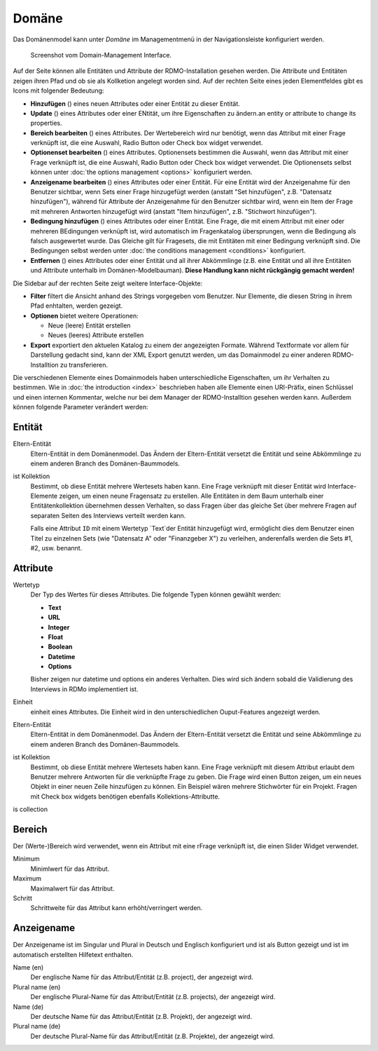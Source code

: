 Domäne
------

Das Domänenmodel kann unter *Domäne* im Managementmenü in der Navigationsleiste konfiguriert werden.

.. figure:: ../_static/img/screens/Domain.PNG
   :target: ../_static/img/screens/Domain.PNG

   Screenshot vom Domain-Management Interface.

Auf der Seite können alle Entitäten und Attribute der RDMO-Installation gesehen werden. Die Attribute und Entitäten zeigen ihren Pfad und ob sie als Kollketion angelegt worden sind. Auf der rechten Seite eines jeden Elementfeldes gibt es Icons mit folgender Bedeutung:

* **Hinzufügen** (|add|) eines neuen Attributes oder einer Entität zu dieser Entität.
* **Update** (|update|) eines Attributes oder einer ENtität, um ihre Eigenschaften zu ändern.an entity or attribute to change its properties.
* **Bereich bearbeiten** (|range|) eines Attributes. Der Wertebereich wird nur benötigt, wenn das Attribut mit einer Frage verknüpft ist, die eine Auswahl, Radio Button oder Check box widget verwendet. 
* **Optionenset bearbeiten** (|optionsets|) eines Attributes. Optionensets bestimmen die Auswahl, wenn das Attribut mit einer Frage verknüpft ist, die eine Auswahl, Radio Button oder Check box widget verwendet. Die Optionensets selbst können unter :doc:`the options management <options>` konfiguriert werden.
* **Anzeigename bearbeiten** (|verbosename|) eines Attributes oder einer Entität. Für eine Entität wird der Anzeigenahme für den Benutzer sichtbar, wenn Sets einer Frage hinzugefügt werden (anstatt "Set hinzufügen", z.B. "Datensatz hinzufügen"), während für Attribute der Anzeigenahme für den Benutzer sichtbar wird, wenn ein Item der Frage mit mehreren Antworten hinzugefügt wird (anstatt "Item hinzufügen", z.B. "Stichwort hinzufügen").
* **Bedingung hinzufügen** (|conditions|) eines Attributes oder einer Entität. Eine Frage, die mit einem Attribut mit einer oder mehreren BEdingungen verknüpft ist, wird automatisch im Fragenkatalog übersprungen, wenn die Bedingung als falsch ausgewertet wurde. Das Gleiche gilt für Fragesets, die mit Entitäten mit einer Bedingung verknüpft sind. Die Bedingungen selbst werden unter :doc:`the conditions management <conditions>` konfiguriert.
* **Entfernen** (|delete|) eines Attributes oder einer Entität und all ihrer Abkömmlinge (z.B. eine Entität und all ihre Entitäten und Attribute unterhalb im Domänen-Modelbauman). **Diese Handlung kann nicht rückgängig gemacht werden!**

.. |add| image:: ../_static/img/icons/add.png
.. |update| image:: ../_static/img/icons/update.png
.. |verbosename| image:: ../_static/img/icons/verbosename.png
.. |range| image:: ../_static/img/icons/range.png
.. |conditions| image:: ../_static/img/icons/conditions.png
.. |optionsets| image:: ../_static/img/icons/optionsets.png
.. |delete| image:: ../_static/img/icons/delete.png

Die Sidebar auf der rechten Seite zeigt weitere Interface-Objekte:

* **Filter** filtert die Ansicht anhand des Strings vorgegeben vom Benutzer. Nur Elemente, die diesen String in ihrem Pfad enhtalten, werden gezeigt. 
* **Optionen** bietet weitere Operationen: 

  * Neue (leere) Entität erstellen
  * Neues (leeres) Attribute erstellen

* **Export** exportiert den aktuelen Katalog zu einem der angezeigten Formate. Während Textformate vor allem für Darstellung gedacht sind, kann der XML Export genutzt werden, um das Domainmodel zu einer anderen RDMO-Installtion zu transferieren. 

Die verschiedenen Elemente eines Domainmodels haben unterschiedliche Eigenschaften, um ihr Verhalten zu bestimmen. Wie in :doc:`the introduction <index>` beschrieben haben alle Elemente einen URI-Präfix, einen Schlüssel und einen internen Kommentar, welche nur bei dem Manager der RDMO-Installtion gesehen werden kann. Außerdem können folgende Parameter verändert werden: 

Entität
""""""

Eltern-Entität
  Eltern-Entität in dem Domänenmodel. Das Ändern der Eltern-Entität versetzt die Entität und seine Abkömmlinge zu einem anderen Branch des Domänen-Baummodels.

ist Kollektion
  Bestimmt, ob diese Entität mehrere Wertesets haben kann. Eine Frage verknüpft mit dieser Entität wird Interface-Elemente zeigen, um einen neune Fragensatz zu erstellen. Alle Entitäten in dem Baum unterhalb einer Entitätenkollektion übernehmen dessen Verhalten, so dass Fragen über das gleiche Set über mehrere Fragen auf separaten Seiten des Interviews verteilt werden kann.

  Falls eine Attribut ``ID`` mit einem Wertetyp `Text`der Entität hinzugefügt wird, ermöglicht dies dem Benutzer einen Titel zu einzelnen Sets (wie "Datensatz A" oder "Finanzgeber X") zu verleihen, anderenfalls werden die Sets #1, #2, usw. benannt.

Attribute
"""""""""

Wertetyp
  Der Typ des Wertes für dieses Attributes. Die folgende Typen können gewählt werden:

  * **Text**
  * **URL**
  * **Integer**
  * **Float**
  * **Boolean**
  * **Datetime**
  * **Options**

  Bisher zeigen nur datetime und options ein anderes Verhalten. Dies wird sich ändern sobald die Validierung des Interviews in RDMo implementiert ist.

Einheit
  einheit eines Attributes. Die Einheit wird in den unterschiedlichen Ouput-Features angezeigt werden. 
  
Eltern-Entität
  Eltern-Entität in dem Domänenmodel. Das Ändern der Eltern-Entität versetzt die Entität und seine Abkömmlinge zu einem anderen Branch des Domänen-Baummodels.

ist Kollektion
  Bestimmt, ob diese Entität mehrere Wertesets haben kann. Eine Frage verknüpft mit diesem Attribut erlaubt dem Benutzer mehrere Antworten für die verknüpfte Frage zu geben. Die Frage wird einen Button zeigen, um ein neues Objekt in einer neuen Zeile hinzufügen zu können. Ein Beispiel wären mehrere Stichwörter für ein Projekt. Fragen mit Check box widgets benötigen ebenfalls Kollektions-Attributte.
is collection

Bereich
"""""

Der (Werte-)Bereich wird verwendet, wenn ein Attribut mit eine rFrage verknüpft ist, die einen Slider Widget verwendet.

Minimum
  Minimlwert für das Attribut.

Maximum
  Maximalwert für das Attribut.

Schritt
   Schrittweite für das Attribut kann erhöht/verringert werden.

Anzeigename
""""""""""""

Der Anzeigename ist im Singular und Plural in Deutsch und Englisch konfiguriert und ist als Button gezeigt und ist im automatisch erstellten Hilfetext enthalten.

Name (en)
  Der englische Name für das Attribut/Entität (z.B. project), der angezeigt wird.

Plural name (en)
  Der englische Plural-Name für das Attribut/Entität (z.B. projects), der angezeigt wird.

Name (de)
  Der deutsche Name für das Attribut/Entität (z.B. Projekt), der angezeigt wird.

Plural name (de)
  Der deutsche Plural-Name für das Attribut/Entität (z.B. Projekte), der angezeigt wird.
